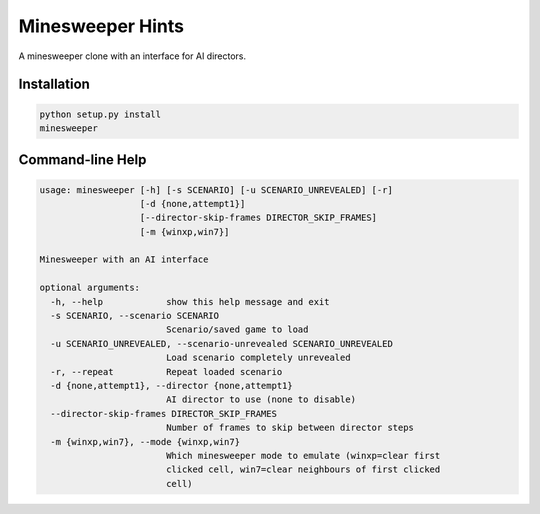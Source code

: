 Minesweeper Hints
-----------------

A minesweeper clone with an interface for AI directors.


Installation
============

.. TODO: syntax-highlighting for the below

.. code::

    python setup.py install
    minesweeper


Command-line Help
=================

.. code::

    usage: minesweeper [-h] [-s SCENARIO] [-u SCENARIO_UNREVEALED] [-r]
                       [-d {none,attempt1}]
                       [--director-skip-frames DIRECTOR_SKIP_FRAMES]
                       [-m {winxp,win7}]
    
    Minesweeper with an AI interface
    
    optional arguments:
      -h, --help            show this help message and exit
      -s SCENARIO, --scenario SCENARIO
                            Scenario/saved game to load
      -u SCENARIO_UNREVEALED, --scenario-unrevealed SCENARIO_UNREVEALED
                            Load scenario completely unrevealed
      -r, --repeat          Repeat loaded scenario
      -d {none,attempt1}, --director {none,attempt1}
                            AI director to use (none to disable)
      --director-skip-frames DIRECTOR_SKIP_FRAMES
                            Number of frames to skip between director steps
      -m {winxp,win7}, --mode {winxp,win7}
                            Which minesweeper mode to emulate (winxp=clear first
                            clicked cell, win7=clear neighbours of first clicked
                            cell)
